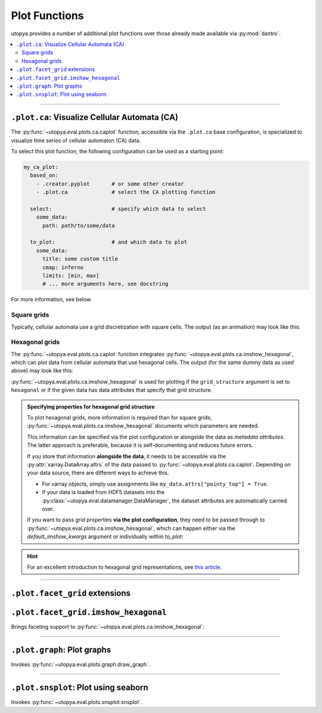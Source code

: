 .. _eval_plot_funcs:

Plot Functions
==============

utopya provides a number of additional plot functions over those already made available via :py:mod:`dantro`.

.. contents::
    :local:
    :depth: 2

----

.. _plot_funcs_ca:

``.plot.ca``: Visualize Cellular Automata (CA)
----------------------------------------------
The :py:func:`~utopya.eval.plots.ca.caplot` function, accessible via the ``.plot.ca`` base configuration, is specialized to visualize time series of cellular automaton (CA) data.

To select this plot function, the following configuration can be used as a starting point:

.. code-block:: yaml

    my_ca_plot:
      based_on:
        - .creator.pyplot       # or some other creator
        - .plot.ca              # select the CA plotting function

      select:                   # specify which data to select
        some_data:
          path: path/to/some/data

      to_plot:                  # and which data to plot
        some_data:
          title: some custom title
          cmap: inferno
          limits: [min, max]
          # ... more arguments here, see docstring

For more information, see below.


Square grids
^^^^^^^^^^^^
Typically, cellular automata use a grid discretization with square cells.
The output (as an animation) may look like this:

.. raw:: html

    <video width="720" src="../_static/_gen/caplot/anim_square.mp4" controls></video>

.. _plot_funcs_ca_hex:

Hexagonal grids
^^^^^^^^^^^^^^^
The :py:func:`~utopya.eval.plots.ca.caplot` function integrates :py:func:`~utopya.eval.plots.ca.imshow_hexagonal`, which can plot data from cellular automata that use hexagonal cells.
The output (for the same dummy data as used above) may look like this:

.. raw:: html

    <video width="720" src="../_static/_gen/caplot/anim_hex.mp4" controls></video>

:py:func:`~utopya.eval.plots.ca.imshow_hexagonal` is used for plotting if the ``grid_structure`` argument is set to ``hexagonal`` or if the given data has data attributes that specify that grid structure.


.. admonition:: Specifying properties for hexagonal grid structure

    To plot hexagonal grids, more information is required than for square grids;
    :py:func:`~utopya.eval.plots.ca.imshow_hexagonal` documents which parameters are needed.

    This information can be specified via the plot configuration or alongside the data as *metadata attributes*.
    The latter approach is preferable, because it is self-documenting and reduces future errors.

    If you store that information **alongside the data**, it needs to be accessible via the :py:attr:`xarray.DataArray.attrs` of the data passed to :py:func:`~utopya.eval.plots.ca.caplot`.
    Depending on your data source, there are different ways to achieve this.

    * For xarray objects, simply use assignments like ``my_data.attrs["pointy_top"] = True``.
    * If your data is loaded from HDF5 datasets into the :py:class:`~utopya.eval.datamanager.DataManager`, the dataset attributes are automatically carried over.

    If you want to pass grid properties **via the plot configuration**, they need to be passed through to :py:func:`~utopya.eval.plots.ca.imshow_hexagonal`, which can happen either via the `default_imshow_kwargs` argument or individually within `to_plot`:

    .. toggle::

        .. code-block:: yaml

            my_hexgrid_plot:
              # ... same as above ...
              grid_structure: hexagonal

              default_imshow_kwargs:  # passed to *all* imshow_hexagonal invocations
                grid_properties:
                  coordinate_mode: offset
                  pointy_top: true
                  offset_mode: even
                  # ...

              to_plot:
                some_data:
                  # ...
                  imshow_kwargs:      # passed to this specific imshow_hexagonal invocation
                    grid_properties:
                      # ...

.. hint::

    For an excellent introduction to hexagonal grid representations, see `this article <https://www.redblobgames.com/grids/hexagons/>`_.





-----

``.plot.facet_grid`` extensions
-------------------------------

``.plot.facet_grid.imshow_hexagonal``
-------------------------------------
Brings faceting support to :py:func:`~utopya.eval.plots.ca.imshow_hexagonal`:

.. image:: ../_static/_gen/plots/imshow_hexagonal_fg.pdf
    :target: ../_static/_gen/plots/imshow_hexagonal_fg.pdf
    :width: 100%





-----

``.plot.graph``: Plot graphs
----------------------------

Invokes :py:func:`~utopya.eval.plots.graph.draw_graph`.

.. todo:: 🚧






-----

``.plot.snsplot``: Plot using seaborn
-------------------------------------

Invokes :py:func:`~utopya.eval.plots.snsplot.snsplot`.

.. todo:: 🚧

